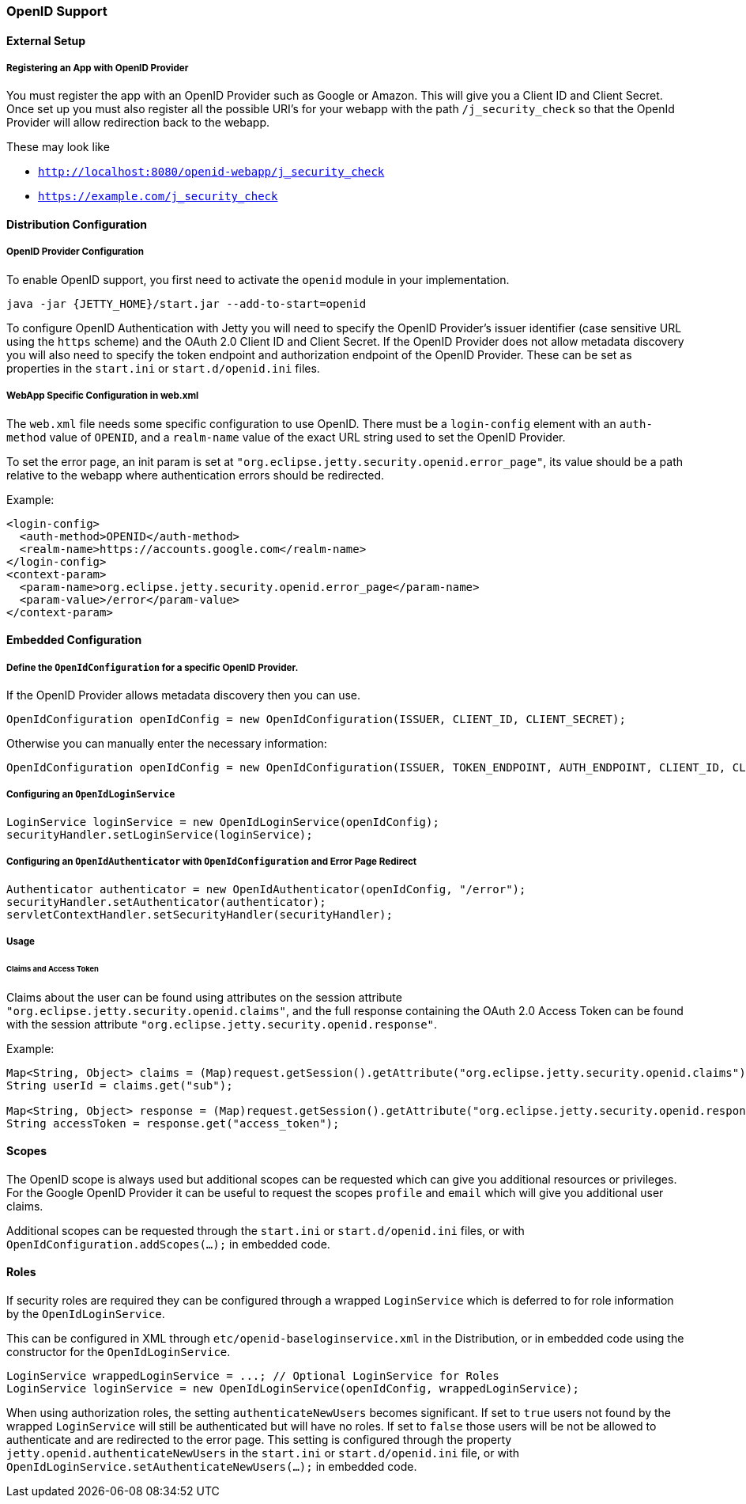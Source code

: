 //
//  ========================================================================
//  Copyright (c) 1995-2021 Mort Bay Consulting Pty Ltd and others.
//  ========================================================================
//  All rights reserved. This program and the accompanying materials
//  are made available under the terms of the Eclipse Public License v1.0
//  and Apache License v2.0 which accompanies this distribution.
//
//      The Eclipse Public License is available at
//      http://www.eclipse.org/legal/epl-v10.html
//
//      The Apache License v2.0 is available at
//      http://www.opensource.org/licenses/apache2.0.php
//
//  You may elect to redistribute this code under either of these licenses.
//  ========================================================================
//

[[openid-support]]
=== OpenID Support

==== External Setup

===== Registering an App with OpenID Provider
You must register the app with an OpenID Provider such as Google or Amazon.
This will give you a Client ID and Client Secret.
Once set up you must also register all the possible URI's for your webapp with the path `/j_security_check` so that the OpenId Provider will allow redirection back to the webapp.

These may look like

 * `http://localhost:8080/openid-webapp/j_security_check`

 *  `https://example.com/j_security_check`

==== Distribution Configuration

===== OpenID Provider Configuration
To enable OpenID support, you first need to activate the `openid` module in your implementation.

[source, screen]
----
java -jar {JETTY_HOME}/start.jar --add-to-start=openid
----

To configure OpenID Authentication with Jetty you will need to specify the OpenID Provider's issuer identifier (case sensitive URL using the `https` scheme) and the OAuth 2.0 Client ID and Client Secret.
If the OpenID Provider does not allow metadata discovery you will also need to specify the token endpoint and authorization endpoint of the OpenID Provider.
These can be set as properties in the `start.ini` or `start.d/openid.ini` files.

===== WebApp Specific Configuration in web.xml

The `web.xml` file needs some specific configuration to use OpenID.
There must be a `login-config` element with an `auth-method` value of `OPENID`, and a `realm-name` value of the exact URL string used to set the OpenID Provider.

To set the error page, an init param is set at `"org.eclipse.jetty.security.openid.error_page"`, its value should be a path relative to the webapp where authentication errors should be redirected.

Example:

[source, xml]
----
<login-config>
  <auth-method>OPENID</auth-method>
  <realm-name>https://accounts.google.com</realm-name>
</login-config>
<context-param>
  <param-name>org.eclipse.jetty.security.openid.error_page</param-name>
  <param-value>/error</param-value>
</context-param>
----

==== Embedded Configuration

===== Define the `OpenIdConfiguration` for a specific OpenID Provider.

If the OpenID Provider allows metadata discovery then you can use.

[source, java]
----
OpenIdConfiguration openIdConfig = new OpenIdConfiguration(ISSUER, CLIENT_ID, CLIENT_SECRET);
----

Otherwise you can manually enter the necessary information:

[source, java]
----
OpenIdConfiguration openIdConfig = new OpenIdConfiguration(ISSUER, TOKEN_ENDPOINT, AUTH_ENDPOINT, CLIENT_ID, CLIENT_SECRET);
----

===== Configuring an `OpenIdLoginService`
[source, java]
----
LoginService loginService = new OpenIdLoginService(openIdConfig);
securityHandler.setLoginService(loginService);
----

===== Configuring an `OpenIdAuthenticator` with `OpenIdConfiguration` and Error Page Redirect
[source, java]
----
Authenticator authenticator = new OpenIdAuthenticator(openIdConfig, "/error");
securityHandler.setAuthenticator(authenticator);
servletContextHandler.setSecurityHandler(securityHandler);
----

===== Usage

====== Claims and Access Token
Claims about the user can be found using attributes on the session attribute `"org.eclipse.jetty.security.openid.claims"`, and the full response containing the OAuth 2.0 Access Token can be found with the session attribute `"org.eclipse.jetty.security.openid.response"`.

Example:
[source, java]
----
Map<String, Object> claims = (Map)request.getSession().getAttribute("org.eclipse.jetty.security.openid.claims");
String userId = claims.get("sub");

Map<String, Object> response = (Map)request.getSession().getAttribute("org.eclipse.jetty.security.openid.response");
String accessToken = response.get("access_token");
----

==== Scopes
The OpenID scope is always used but additional scopes can be requested which can give you additional resources or privileges.
For the Google OpenID Provider it can be useful to request the scopes `profile` and `email` which will give you additional user claims.

Additional scopes can be requested through the `start.ini` or `start.d/openid.ini` files, or with `OpenIdConfiguration.addScopes(...);` in embedded code.

==== Roles

If security roles are required they can be configured through a wrapped `LoginService` which is deferred to for role information by the `OpenIdLoginService`.

This can be configured in XML through `etc/openid-baseloginservice.xml` in the Distribution, or in embedded code using the constructor for the `OpenIdLoginService`.

[source, java]
----
LoginService wrappedLoginService = ...; // Optional LoginService for Roles
LoginService loginService = new OpenIdLoginService(openIdConfig, wrappedLoginService);
----

When using authorization roles, the setting `authenticateNewUsers` becomes significant.
If set to `true` users not found by the wrapped `LoginService` will still be authenticated but will have no roles.
If set to `false` those users will be not be allowed to authenticate and are redirected to the error page.
This setting is configured through the property `jetty.openid.authenticateNewUsers` in the `start.ini` or `start.d/openid.ini` file, or with `OpenIdLoginService.setAuthenticateNewUsers(...);` in embedded code.

